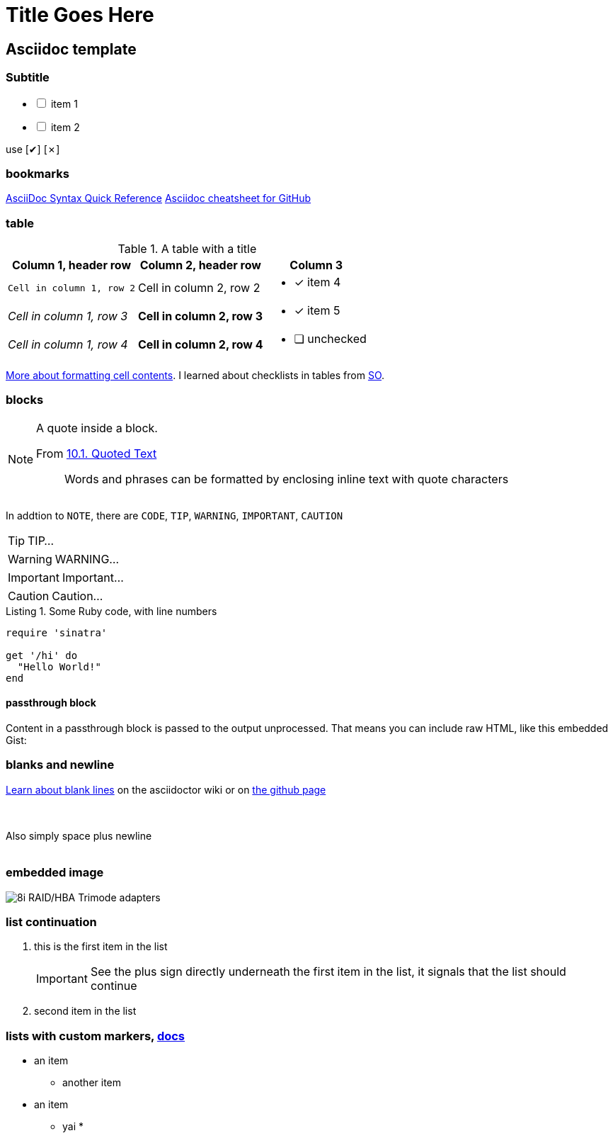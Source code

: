 Title Goes Here
===============
:compat-mode!:
:description: an asciidoc template
:max-width: 100%
:nofooter:
:!version-label:
:icons: font
:listing-caption: Listing
:source-highlighter: pygments
:!sectlinks:
// sectlinks makes each section a clickable HTML link
:copycss:
:stylesheet: asciidoc-template.css

== Asciidoc template

=== Subtitle

[options="interactive"]
* [ ] item 1
* [ ] item 2

use [✔] [✗]

=== bookmarks

https://docs.asciidoctor.org/asciidoc/latest/syntax-quick-reference/#ex-block-subs[AsciiDoc Syntax Quick Reference]
https://github.com/powerman/asciidoc-cheatsheet[Asciidoc cheatsheet for GitHub]
{empty} +

=== table

.A table with a title
[%autowidth]
|===
|Column 1, header row |Column 2, header row | Column 3

m|Cell in column 1, row 2
|Cell in column 2, row 2
a| * [x] item 4

e|Cell in column 1, row 3
s|Cell in column 2, row 3
a| * [*] item 5

e|Cell in column 1, row 4
s|Cell in column 2, row 4
a| * [ ] unchecked
|===

https://docs.asciidoctor.org/asciidoc/latest/tables/format-cell-content/[More about formatting cell contents].
I learned about checklists in tables from https://github.com/asciidoctor/asciidoctor/issues/1674#issuecomment-1760568225[SO].

=== blocks

[NOTE]
====
A quote inside a block.

From https://asciidoc-py.github.io/userguide.html#X51[10.1. Quoted Text]

> Words and phrases can be formatted by enclosing inline text with quote characters
====

In addtion to `NOTE`, there are `CODE`, `TIP`, `WARNING`, `IMPORTANT`, `CAUTION`

[TIP]
====
TIP...
====

[WARNING]
====
WARNING...
====

[IMPORTANT]
====
Important...
====

[CAUTION]
====
Caution...
====

.Some Ruby code, with line numbers
[source,ruby,linenums]
----
require 'sinatra'

get '/hi' do
  "Hello World!"
end
----

==== passthrough block

++++
<p>
Content in a passthrough block is passed to the output unprocessed.
That means you can include raw HTML, like this embedded Gist:
</p>

<script src="https://gist.github.com/mojavelinux/5333524.js">
</script>
++++


=== blanks and newline


https://github.com/asciidoctor/asciidoctor/wiki/How-to-insert-sequential-blank-lines[Learn about blank lines] on the asciidoctor wiki or on https://github.com/asciidoctor/asciidoctor/wiki/How-to-insert-sequential-blank-lines[the github page]

{empty} +
 +
Also simply space plus newline +
 +

=== embedded image

image::8iRAIDTrimodeAdapters.png[8i RAID/HBA Trimode adapters]


=== list continuation

. this is the first item in the list
+

[IMPORTANT]
====
See the plus sign directly underneath the first item in the list, it signals that the list should continue
====

. second item in the list


=== lists with custom markers, https://docs.asciidoctor.org/asciidoc/latest/lists/unordered/#markers[docs]

[circle]
* an item
** another item
* an item
** yai
[square]
*
